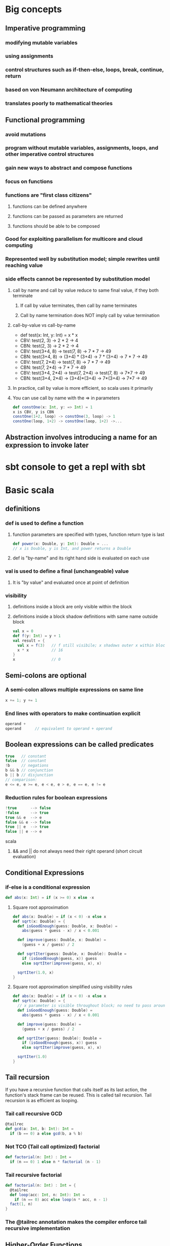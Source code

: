 * Big concepts
** Imperative programming
*** modifying mutable variables
*** using assignments
*** control structures such as if-then-else, loops, break, continue, return
*** based on von Neumann architecture of computing
*** translates poorly to mathematical theories
** Functional programming
*** avoid mutations
*** program without mutable variables, assignments, loops, and other imperative control structures
*** gain new ways to abstract and compose functions
*** focus on functions
*** functions are "first class citizens"
**** functions can be defined anywhere
**** functions can be passed as parameters are returned
**** functions should be able to be composed
*** Good for exploiting parallelism for multicore and cloud computing
*** Represented well by substitution model; simple rewrites until reaching value
*** side effects cannot be represented by substitution model
**** call by name and call by value reduce to same final value, if they both terminate
***** If call by value terminates, then call by name terminates
***** Call by name termination does NOT imply call by value termination
**** call-by-value vs call-by-name

- def test(x: Int, y: Int) = x * x
- CBV: test(2, 3) -> 2 * 2 -> 4
- CBN: test(2, 3) -> 2 * 2 -> 4
- CBV: test(3+4, 8) -> test(7, 8) -> 7 * 7 -> 49
- CBN: test(3+4, 8) -> (3+4) * (3+4) -> 7 * (3+4) -> 7 * 7 -> 49
- CBV: test(7, 2*4) -> test(7, 8) -> 7 * 7 -> 49
- CBN: test(7, 2*4) -> 7 * 7 -> 49
- CBV: test(3+4, 2*4) -> test(7, 2*4) -> test(7, 8) -> 7*7 -> 49
- CBN: test(3+4, 2*4) -> (3+4)*(3+4) -> 7*(3+4) -> 7*7 -> 49

**** In practice, call by value is more efficient, so scala uses it primarily
**** You can use call by name with the => in parameters

#+BEGIN_SRC scala
def constOne(x: Int, y: => Int) = 1
x is CBV, y is CBN
constOne(1+2, loop) -> constOne(3, loop) -> 1
constOne(loop, 1+2) -> constOne(loop, 1+2) ->...
#+END_SRC

** Abstraction involves introducing a name for an expression to invoke later
* sbt console to get a repl with sbt
* Basic scala
** definitions
*** def is used to define a function
**** function parameters are specified with types, function return type is last

#+BEGIN_SRC scala
def power(x: Double, y: Int): Double = ...
// x is Double, y is Int, and power returns a Double
#+END_SRC

**** def is "by-name" and its right hand side is evaluated on each use
*** val is used to define a final (unchangeable) value
**** It is "by value" and evaluated once at point of definition
*** visibility
**** definitions inside a block are only visible within the block
**** definitions inside a block shadow definitions with same name outside block

#+BEGIN_SRC scala
val x = 0
def f(y: Int) = y + 1
val result = {
  val x = f(3)   // f still visibile; x shadows outer x within block
  x * x          // 16
}
x                // 0
#+END_SRC

** Semi-colons are optional
*** A semi-colon allows multiple expressions on same line

#+BEGIN_SRC scala
x += 1; y += 1
#+END_SRC

*** End lines with operators to make continuation explicit

#+BEGIN_SRC scala
operand +
operand      // equivalent to operand + operand
#+END_SRC

** Boolean expressions can be called predicates

#+BEGIN_SRC scala
true   // constant
false  // constant
!b     // negations
b && b // conjunction
b || b // disjunction
// comparison:
e <= e, e >= e, e < e, e > e, e == e, e != e
#+END_SRC

*** Reduction rules for boolean expressions

#+BEGIN_SRC scala
!true      --> false
!false     --> true
true && e  --> e
false && e --> false
true || e  --> true
false || e --> e
#+END_SRC scala

**** && and || do not always need their right operand (short circuit evaluation)
** Conditional Expressions
*** if-else is a conditional expression

#+BEGIN_SRC scala
def abs(x: Int) = if (x >= 0) x else -x
#+END_SRC

**** Square root approximation

#+BEGIN_SRC scala
def abs(x: Double) = if (x < 0) -x else x
def sqrt(x: Double) = {
  def isGoodEnough(guess: Double, x: Double) =
    abs(guess * guess - x) / x < 0.001

  def improve(guess: Double, x: Double) =
    (guess + x / guess) / 2

  def sqrtIter(guess: Double, x: Double): Double =
    if (isGoodEnough(guess, x)) guess
    else sqrtIter(improve(guess, x), x)

  sqrtIter(1.0, x)
}
#+END_SRC

**** Square root approximation simplified using visibility rules

#+BEGIN_SRC scala
def abs(x: Double) = if (x < 0) -x else x
def sqrt(x: Double) = {
  // x parameter is visible throughout block; no need to pass around
  def isGoodEnough(guess: Double) =
    abs(guess * guess - x) / x < 0.001

  def improve(guess: Double) =
    (guess + x / guess) / 2

  def sqrtIter(guess: Double): Double =
    if (isGoodEnough(guess, x)) guess
    else sqrtIter(improve(guess, x), x)

  sqrtIter(1.0)
}
#+END_SRC

** Tail recursion

If you have a recursive function that calls itself as its last action,
the function's stack frame can be reused.  This is called tail recursion.
Tail recursion is as efficient as looping.

*** Tail call recursive GCD

#+BEGIN_SRC scala
@tailrec
def gcd(a: Int, b: Int): Int =
  if (b == 0) a else gcd(b, a % b)
#+END_SRC

*** Not TCO (Tail call optimized) factorial

#+BEGIN_SRC scala
def factorial(n: Int) : Int =
  if (n == 0) 1 else n * factorial (n - 1)
#+END_SRC

*** Tail recursive factorial

#+BEGIN_SRC scala
def factorial(n: Int) : Int = {
  @tailrec
  def loop(acc: Int, n: Int): Int =
    if (n == 0) acc else loop(n * acc, n - 1)
  fact(1, n)
}
#+END_SRC

*** The @tailrec annotation makes the compiler enforce tail recursive implementation
** Higher-Order Functions

Functions that take functions as parameters and/or return functions.

#+BEGIN_SRC scala
// sum of ints from a to b, each int modified by some function
def sum(f: Int => Int, a: Int, b: Int): Int =
  if (a > b) 0
  else f(a) + sum(f, a + 1, b)
// we can write
def sumInts(a: Int, b: Int)       = sum(id, a, b)
def sumCubes(a: Int, b: Int)      = sum(cube, a, b)
def sumFactorials(a: Int, b: Int) = sum(fact, a, b)
// where
def id(x: Int): Int     = x
def cube(x: Int): Int   = x * x * x
def fact(x: Int): Int   = if (x == 0) 1 else fact(x - 1)
// we reused the pattern of sum in three different ways!
#+END_SRC

*** Function Types A => B

Function A => B takes an A and returns a B

*** Function Literals, aka Anonymous Functions

#+BEGIN_SRC scala
(x: Int, y: Int) => x * x * x + y   // parameters => body
#+END_SRC

**** the types of params and parens can be left out if inferrable

#+BEGIN_SRC scala
x => x * x * x
#+END_SRC

*** Using anonymous functions for sumInts and sumCubes

#+BEGIN_SRC scala
def sum(f: Int => Int, a: Int, b: Int): Int =
  if (a > b) 0
  else f(a) + sum(f, a + 1, b)
// now we define sumInts and sumCubes as one-liners
def sumInts(a: Int, b: Int) = sum(x => x, a, b) // id inline
def sumCubes(a: Int, b: Int) = sum(x => x * x * x, a, b)  // cube inline
#+END_SRC

*** Or anonymous functions with a tail recursive sum

#+BEGIN_SRC scala
def sum(f: Int => Int)(a: Int, b: Int): Int = {
  @tailrec
  def loop(a: Int, acc: Int): Int =
    if (a > b) acc
    else loop(a + 1, f(a) + acc)
  loop(a, 0)
}
def sumInts(a: Int, b: Int) = sum(x => x, a, b)
def sumCubes(a: Int, b: Int) = sum(x => x * x * x, a, b)
#+END_SRC

*** Let's do the same example with currying, the function returns a function that takes two params

#+BEGIN_SRC scala
def sum(f: Int => Int): (Int, Int) = Int = {
  def sumF(a: Int, b: Int): Int =
    if (a > b) 0
    else f(a) + sumF(a + 1, b)
  sumF
}
def sumInts       = sum(x => x)
def sumCubes      = sum(x => x * x * x)
def sumFactorials = sum(fact)  // where fact is defined
// we could also do:
sum (x => x * x * x) (1, 10)  // sum of cubes from 1 to 10
#+END_SRC

Equivalently, but more concise

#+BEGIN_SRC scala
def sum(f: Int => Int)(a: Int b: Int): Int =
  if (a > b) 0 else f(a) + sum(f)(a + 1, b)
sum(x => x * x * x)(1, 10)  // sum of cubes from 1 to 10
#+END_SRC

*** What is the type of `def sum(f: Int => Int)(a: Int, b: Int): Int

(Int => Int) => (Int, Int) => Int

*** Functional types associate to the right

- Int => Int => Int
- is equivalent to
- Int => (Int => Int)

*** What is the type of `def sum(f: Int => Int)(a: Int, b: Int): Int

(Int => Int) => (Int, Int) => Int

*** Functional types associate to the right

- Int => Int => Int
- is equivalent to
- Int => (Int => Int)

* Functions and Data
** Class example.  Rational class

#+BEGIN_SRC scala
class Rational(x: Int, y: Int) {
  require(y != 0, "denominator must be nonzero")

  // Second constructor for single argument.  First (x, y) constructor was free!
  def this(x: Int) = this(x, 1)

  private def gcd(a: Int, b: Int): Int =
    if (b == 0) a else gcd (b, a % b)
  private val g = gcd(x, y)
  val numer = x / g
  val denom = y / g

  def <(that: Rational) = this.numer * that.denom < that.numer * this.denom

  def max(that: Rational) = if (this < that) that else this

  def +(that: Rational) =
    new Rational(
      numer * that.denom + that.numer * denom,
      denom * that.denom)

      def -(that: Rational) = this + -that

  def unary_- =
    new Rational(-numer, denom)

  override def toString = numer + "/" + denoml(x: Int, y: Int) {
}
#+END_SRC

** We create an object by using a class constructor

#+BEGIN_SRC scala
val exampleRational = new Rational(1, 2)
val x = new Rational(1, 3)
val y = new Rational(5, 7)
val z = new Rational(3, 2)
#+END_SRC

** Methods are functions packaged within a data abstraction (within an object)
** Data abstraction is the ability to change the representation of the data without affecting the client
** Require checks preconditions of class construction
** Functions as objects
*** There are currently function traits up to 22 parameters
*** f(a, b) expands to f.apply(a, b)
* Data and Abstraction
** Abstract classes can have undefined methods

#+BEGIN_SRC scala
abstract class IntSet {
  def incl(x: Int): IntSet
  def contains(x: Int): Boolean
}
#+END_SRC

*** You do not have to specify override when defining methods of an abstract class

#+BEGIN_SRC scala
object Empty extends IntSet {
  def contains(x: Int): Boolean = false
  def incl(x: Int): IntSet = new NonEmpty(x, new Empty, new Empty)
  override def toString = "."
}

class NonEmpty(elem: Int, left: IntSet, right: IntSet) extends IntSet {
  def contains(x: Int): Boolean =
    if (x < elem) left contains x
    else if (x > elem) right contains x
    else true
  def incl(x: Int): IntSet =
    if (x < elem) new NonEmpty(elem, left incl x, right)
    else if (x > elem) new NonEmpty(elem, left, right incl x)
    else this
  override def toString = "{" + left + elem + right + "}"
}
#+END_SRC

*** You do need override when redefining non-abstract methods, such as toString
** Persistent data structures are a cornerstone of scaling functional programming
** In Scala, every class extends another class
*** If no explicit superclass is given, java.lang.Object is assumed
*** All direct and indirect superclasses of C are called the base classes of C
** Use 'object' instead of 'class' to create singleton value objects

#+BEGIN_SRC scala
object Empty extends IntSet {
  def contains(x: Int): Boolean = false
  def incl(x: Int): IntSet = new NonEmpty(x, new Empty, new Empty)
  override def toString = "."
}
#+END_SRC

*** A standalone object of any name with a main method is treated as an application

#+BEGIN_SRC scala
package week3

object Hello {
  def main(args: Array[String]) = println("Hello, world!")
}
#+END_SRC

** Classes and objects are organized into packages
*** objects are imported from packages by 'import' statement
**** import week3.Rational imports Rational from week3 package
**** import week3.{Rational, Hello} imports Rational and Hello from week3
**** import week3._ imports everything in week3 package
**** You can also import definitions from objects
*** Some entities are automatically imported for you
**** All members of package scala
**** All members of package java.lang
**** All members of the singleton object scala.Predef
*** Explore built-in classes and packages at: http://www.scala-lang.org/api/current
*** Traits let you mixin definitions and methods adding them to other classes
**** Traits are more powerful than interfaces, as they contain fields and defined methods
**** A class can inherit from only one class, but any number of traits
**** Classes can have value parameters, but traits never have parameters
*** scala.Any is superclass of all, directly of scala.AnyVal and scala.AnyRef
**** scala.Any defines '==', '!=', equals, hashCode, toString
**** scala.AnyVal is parent Double, Float, Boolean, Int, Char, Unit, etc
***** AnyVal is base class of all primitives
***** if (true) 1 else false  // is type AnyVal; it's the closest shared class of 1: Int and false: Boolean
**** scala.AnyRef is parent to any defined reference, scala.List, java.lang.String, and more
***** scala.AnyRef is an alias of java.lang.Object
**** scala.Null is a subclass of scala.AnyRef
***** scala.Null is the type of 'null'
***** Null is the subtype of any class inheriting from Object (AnyRef)
***** null is incompatible with scala.AnyVal (you can't assign null to Scala primitives)
**** scala.Nothing is a subclass of all other classes
***** There is no value of type Nothing
***** It is useful to signal abnormal termination or an element type of empty collections

Set of no elements is a Set[Nothing]

** Scala's exception handling is similar to Java's
*** throw Exception

#+BEGIN_SRC scala
def error(msg: String) = throw new Error(msg)
#+END_SRC

** Polymorphism
*** Meaning "in many forms"
**** a function can be applied to arguments of many types
**** or, the type can have instances of many types
*** Forms for both meanings in Scala
**** subtyping: instances of a subclass can be passed to a base class
**** generics: instances of a function or class are created by type parameterization
***** scala does type erasure
*** Parameterized List example

#+BEGIN_SRC scala
trait List[T] {
  def isEmpty: Boolean
  def head: T
  def tail: List[T]
}

class Cons[T](val head: T, val tail: List[T]) extends List[T] {
  def isEmpty = false
  override def toString = head.toString() + "-->" + tail.toString()
}

class Nil[T] extends List[T] {
  def isEmpty = true
  def head: Nothing = throw new NoSuchElementException("Nil.head")
  def tail: Nothing = throw new NoSuchElementException("Nil.tail")
  override def toString = "|||"
}

def singleton[T](elem: T) = new Cons[T](elem, new Nil[T])

def nth[T](n: Int, xs: List[T]): T =
  if (xs.isEmpty) throw new IndexOutOfBoundsException
  else if (n == 0) xs.head
  else nth(n - 1, xs.tail)
#+END_SRC

*** Subtypes and Type Bounds
**** S <: T means: S is a subtype of T
**** S >: T means: S is a supertype of T, or T is a subtype of S
**** S >: T <: U means S is bounded below by T and above by U
**** Liskov Substition Principle

If A <: B, then everything one can to with a value of type B one should
also be able to do with a value of type A.

More formally...

Let q(x) be a property provable about objects x of type B.
Then q(y) should be provable for objects y of type A where A <: B.

**** Variance
***** C[A] <: C[B]  // C is covariant
****** class C[+A] { ... }  // C is covariant
****** covariant types make subtyping relationship vary like parameter relationship
****** covariance relationship makes sense for Lists of parameterized types
****** A type that accepts mutatinos of its elements should not be covariant
****** Immutable types can be covariant if some conditions are met
****** Functions are covariant in their return types
****** covariant type parameters can only appear in results
***** C[A] >: C[B]  // C is contravariant
****** class C[-A] { ... }  // C is contravariant
****** Functions are contravariant in their argument type(s)
****** contravariant type parameters can only appear in arguments
***** neither C[A] nor C[B] is a subtype of the other  // C is nonvariant
****** class C[A] { ... }   // C is nonvariant
****** invariant type parameters can appear anywhere
***** Generally, A2 <: A1 and B1 <: B2 implies A1 => B1 <: A2 => B2
****** AKA, Functions are contravariant in their argument type(s) and covariant in their result type
***** Improved code for List

#+BEGIN_SRC scala
trait List[+T] {
  def isEmpty: Boolean
  def head: T
  def tail: List[T]
  def prepend[U >: T](elem: U): List[U] = new Cons(elem, this)
}
class Cons[T](val head: T, val tail: List[T]) extendds List[T] {
  def isEmpty = false
}
object Nil extends List[Nothing] {
  def isEmpty: Boolean = true
  def head: Nothing = throw new NoSuchElementException("Nil.head")
  def tail: Nothing = throw new NoSuchElementException("Nil.tail")
}
#+END_SRC

** Decomposition and Pattern Matching
*** case classes are similar to normal classes but defined with keyword case

#+BEGIN_SRC scala
trait Expr {
  def eval: Int = this match {
    case Number(n) => n
    case Sum(e1, e2) => e1.eval + e2.eval
  }
}
case class Number(n: Int) extends Expr
case class Sum(e1: Expr, e2: Expr) extends Expr
#+END_SRC

**** Scala compiler automatically adds companion objects with factory methods

#+BEGIN_SRC scala
// free in last case class example without specifying
object Number {
  def apply(n: Int) = new Number(n)
}
object Sum {
  def apply(e1: Expr, e2: Expr) = new Sum(e1, e2)
}
#+END_SRC scala

**** Pattern matching is a generalization of switch to class hierarchies

#+BEGIN_SRC scala
def eval(e: Expr): Int = e match {
  case Number(n) => n
  case Sum(e1, e2) => eval(e1) + eval(e2)
}
#+END_SRC scala

**** Pattern matching rules
***** match is followed by a sequence of cases, pat => expr
***** each case association an expression with a pattern
***** a MatchError is thrown if no match is found
**** Patterns are constructed from:
***** constructors, e.g. Number, Sum
***** variables, e.g. n, e1, e2
****** variables always begin with a lowercase letter
****** a variable name can only appear once in a pattern
***** wildcard patterns, _
***** constants, e.g. 1, true
****** names of constants begin with a capital letter, except null, true, false
**** Ex: e match { case p_1 => e_1 ... case p_n => e_n }
* Collections
** Lists

#+BEGIN_SRC scala
val fruit = List("apples", "oranges", "pears")
val nums  = List(1, 2, 3, 4)
val diag3 = List(List(1, 0, 0), List(0, 1, 0), List(0, 0, 1))
val empty = List()
#+END_SRC

*** Lists are immutable and recursive, unlike arrays
*** Lists are homogeneous: the elements of a list must have the same type
*** :: is cons operation
*** Nil is the empty list
*** head, tail, isEmpty; the three fundamental operations on lists (methods on Lists)
*** lists can be decomposed via pattern matching

- 1 :: 2 :: xs        Lists that start with 1 and then 2, then anything (including Nil)
- x :: Nil            Lists of length 1
- List(x)             Same as x :: Nil
- List()              Empty list; same as Nil
- List(2 :: xs)       List containing another list that starts with 2
- List(1, 2)          List containing 1 then 2
- You typically match on empty for one case and x :: xs for another (what is its head, its tail?)
*** Lists have sort methods, but let's do insertion sort by hand

#+BEGIN_SRC scala
def isort(xs: List[Int]): List[Int] = xs match {
  case List() => List()
  case y :: ys => insert(y, isort(xs))
}

def insert(x:Int, xs: List[Int]): List[Int] xs match {
  case List() => List(x)
  case y :: ys => if (x <= y) x :: xs else y :: insert(x, ys)
}
#+END_SRC
